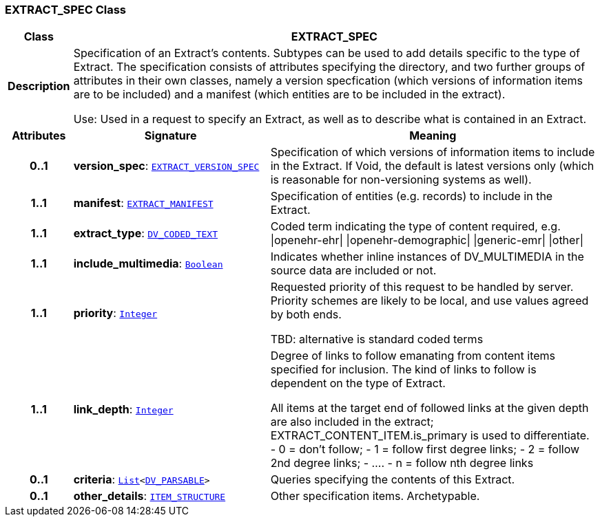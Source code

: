 === EXTRACT_SPEC Class

[cols="^1,3,5"]
|===
h|*Class*
2+^h|*EXTRACT_SPEC*

h|*Description*
2+a|Specification of an Extract's contents. Subtypes can be used to add details specific to the type of Extract. The specification consists of attributes specifying the directory, and two further groups of attributes in their own classes, namely a version specfication (which versions of information items are to be included) and a manifest (which entities are to be included in the extract).

Use: Used in a request to specify an Extract, as well as to describe what is contained in an Extract.

h|*Attributes*
^h|*Signature*
^h|*Meaning*

h|*0..1*
|*version_spec*: `<<_extract_version_spec_class,EXTRACT_VERSION_SPEC>>`
a|Specification of which versions of information items to include in the Extract. If Void, the default is latest versions only (which is reasonable for non-versioning systems as well).

h|*1..1*
|*manifest*: `<<_extract_manifest_class,EXTRACT_MANIFEST>>`
a|Specification of entities (e.g. records) to include in the Extract.

h|*1..1*
|*extract_type*: `link:/releases/RM/{rm_release}/data_types.html#_dv_coded_text_class[DV_CODED_TEXT^]`
a|Coded term indicating the type of content required, e.g.
&#124;openehr-ehr&#124;
&#124;openehr-demographic&#124;
&#124;generic-emr&#124;
&#124;other&#124;

h|*1..1*
|*include_multimedia*: `link:/releases/BASE/{base_release}/foundation_types.html#_boolean_class[Boolean^]`
a|Indicates whether inline instances of DV_MULTIMEDIA in the source data are included or not.

h|*1..1*
|*priority*: `link:/releases/BASE/{base_release}/foundation_types.html#_integer_class[Integer^]`
a|Requested priority of this request to be handled by server. Priority schemes are likely to be local, and use values agreed by both ends.

TBD: alternative is standard coded terms

h|*1..1*
|*link_depth*: `link:/releases/BASE/{base_release}/foundation_types.html#_integer_class[Integer^]`
a|Degree of links to follow emanating from content items specified for inclusion. The kind of links to follow is dependent on the type of Extract.

All items at the target end of followed links at the given depth are also included in the extract; EXTRACT_CONTENT_ITEM.is_primary is used to differentiate.
- 0 = don't follow;
- 1 = follow first degree links;
- 2 = follow 2nd degree links;
- ....
- n = follow nth degree links

h|*0..1*
|*criteria*: `link:/releases/BASE/{base_release}/foundation_types.html#_list_class[List^]<link:/releases/RM/{rm_release}/data_types.html#_dv_parsable_class[DV_PARSABLE^]>`
a|Queries specifying the contents of this Extract.

h|*0..1*
|*other_details*: `link:/releases/RM/{rm_release}/data_structures.html#_item_structure_class[ITEM_STRUCTURE^]`
a|Other specification items. Archetypable.
|===
